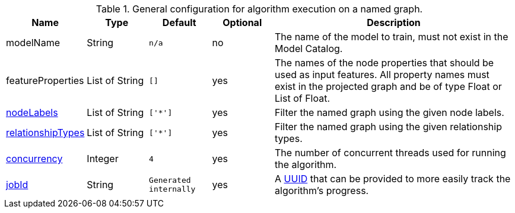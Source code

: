 .General configuration for algorithm execution on a named graph.
[opts="header",cols="1,1,1m,1,4"]
|===
| Name                                                          | Type         | Default | Optional | Description
| modelName                                                     | String       | n/a     | no       | The name of the model to train, must not exist in the Model Catalog.
| featureProperties                                             | List of String | []      | yes      | The names of the node properties that should be used as input features. All property names must exist in the projected graph and be of type Float or List of Float.
| <<common-configuration-node-labels,nodeLabels>>               | List of String     | ['*']   | yes      | Filter the named graph using the given node labels.
| <<common-configuration-relationship-types,relationshipTypes>> | List of String     | ['*']   | yes      | Filter the named graph using the given relationship types.
| <<common-configuration-concurrency,concurrency>>              | Integer      | 4       | yes      | The number of concurrent threads used for running the algorithm.
| <<common-configuration-jobid, jobId>>                         | String       | Generated internally | yes      | A https://en.wikipedia.org/wiki/Universally_unique_identifier[UUID] that can be provided to more easily track the algorithm's progress.
|===
